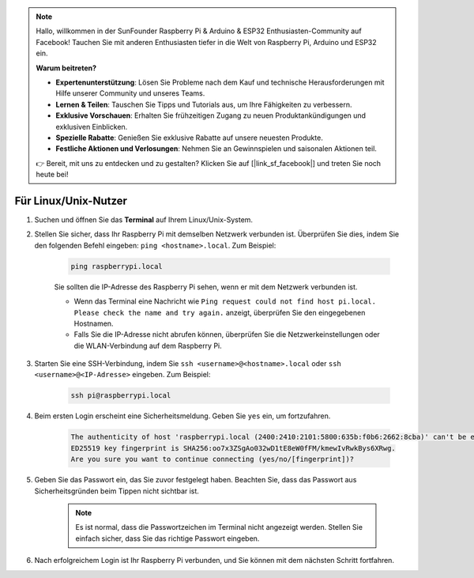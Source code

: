 .. note:: 

    Hallo, willkommen in der SunFounder Raspberry Pi & Arduino & ESP32 Enthusiasten-Community auf Facebook! Tauchen Sie mit anderen Enthusiasten tiefer in die Welt von Raspberry Pi, Arduino und ESP32 ein.  

    **Warum beitreten?**  

    - **Expertenunterstützung**: Lösen Sie Probleme nach dem Kauf und technische Herausforderungen mit Hilfe unserer Community und unseres Teams.  
    - **Lernen & Teilen**: Tauschen Sie Tipps und Tutorials aus, um Ihre Fähigkeiten zu verbessern.  
    - **Exklusive Vorschauen**: Erhalten Sie frühzeitigen Zugang zu neuen Produktankündigungen und exklusiven Einblicken.  
    - **Spezielle Rabatte**: Genießen Sie exklusive Rabatte auf unsere neuesten Produkte.  
    - **Festliche Aktionen und Verlosungen**: Nehmen Sie an Gewinnspielen und saisonalen Aktionen teil.  

    👉 Bereit, mit uns zu entdecken und zu gestalten? Klicken Sie auf [|link_sf_facebook|] und treten Sie noch heute bei!  

Für Linux/Unix-Nutzer  
==========================

#. Suchen und öffnen Sie das **Terminal** auf Ihrem Linux/Unix-System.  

#. Stellen Sie sicher, dass Ihr Raspberry Pi mit demselben Netzwerk verbunden ist. Überprüfen Sie dies, indem Sie den folgenden Befehl eingeben: ``ping <hostname>.local``. Zum Beispiel:  

    .. code-block::  

        ping raspberrypi.local  

    Sie sollten die IP-Adresse des Raspberry Pi sehen, wenn er mit dem Netzwerk verbunden ist.  

    * Wenn das Terminal eine Nachricht wie ``Ping request could not find host pi.local. Please check the name and try again.`` anzeigt, überprüfen Sie den eingegebenen Hostnamen.  
    * Falls Sie die IP-Adresse nicht abrufen können, überprüfen Sie die Netzwerkeinstellungen oder die WLAN-Verbindung auf dem Raspberry Pi.  

#. Starten Sie eine SSH-Verbindung, indem Sie ``ssh <username>@<hostname>.local`` oder ``ssh <username>@<IP-Adresse>`` eingeben. Zum Beispiel:  

    .. code-block::  

        ssh pi@raspberrypi.local  

#. Beim ersten Login erscheint eine Sicherheitsmeldung. Geben Sie ``yes`` ein, um fortzufahren.  

    .. code-block::  

        The authenticity of host 'raspberrypi.local (2400:2410:2101:5800:635b:f0b6:2662:8cba)' can't be established.  
        ED25519 key fingerprint is SHA256:oo7x3ZSgAo032wD1tE8eW0fFM/kmewIvRwkBys6XRwg.  
        Are you sure you want to continue connecting (yes/no/[fingerprint])?  

#. Geben Sie das Passwort ein, das Sie zuvor festgelegt haben. Beachten Sie, dass das Passwort aus Sicherheitsgründen beim Tippen nicht sichtbar ist.  

    .. note:: 
        Es ist normal, dass die Passwortzeichen im Terminal nicht angezeigt werden. Stellen Sie einfach sicher, dass Sie das richtige Passwort eingeben.  

#. Nach erfolgreichem Login ist Ihr Raspberry Pi verbunden, und Sie können mit dem nächsten Schritt fortfahren.  
